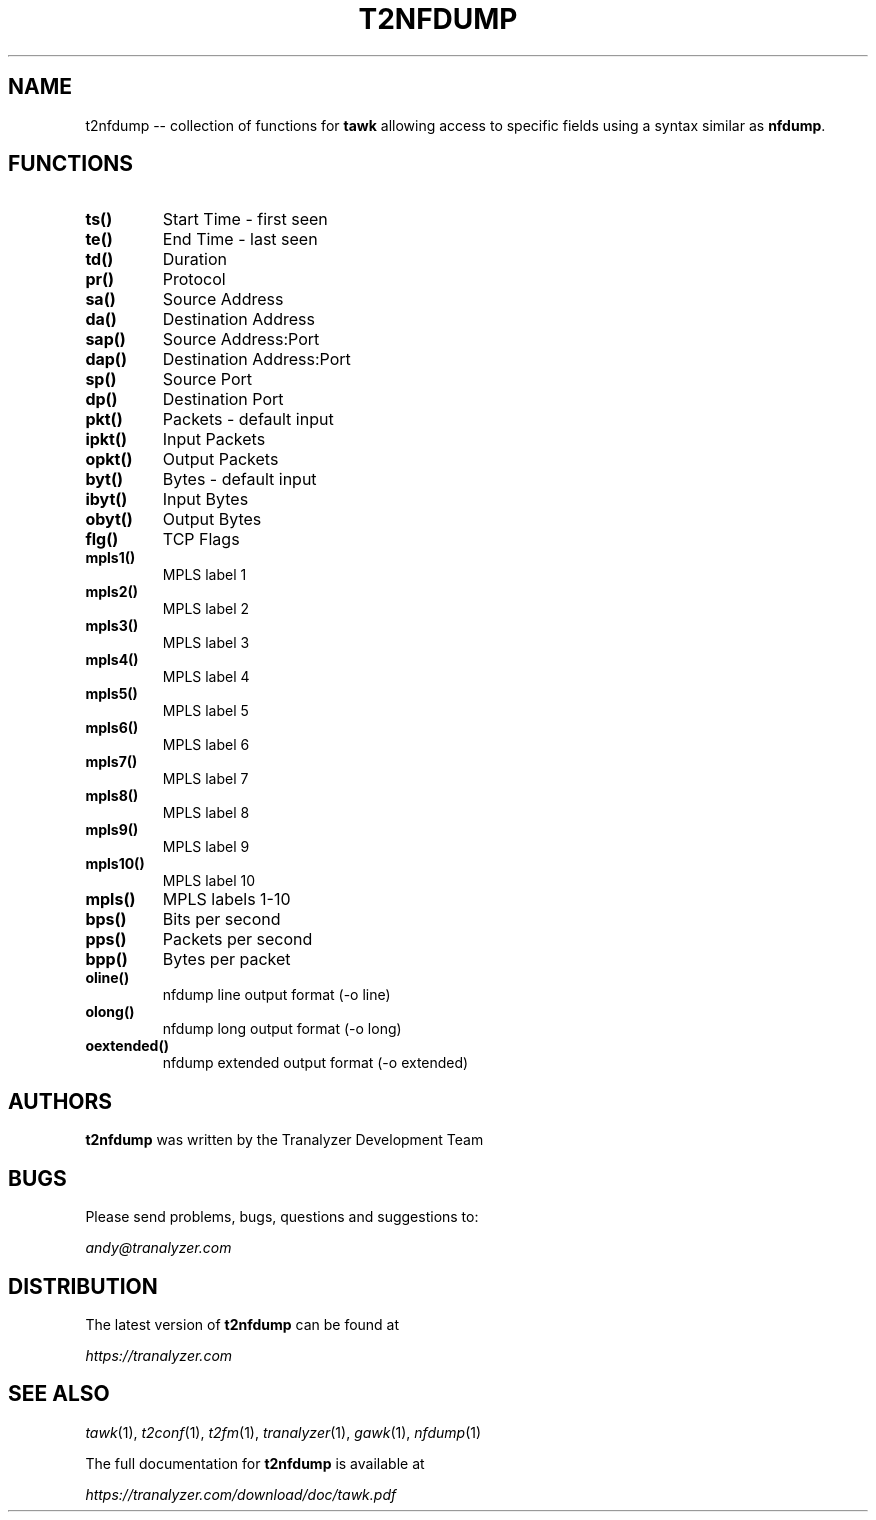 .\"
.\" This program is free software; you can redistribute it and/or modify
.\" it under the terms of the GNU General Public License as published by
.\" the Free Software Foundation; either version 2, or (at your option)
.\" any later version.
.\"
.\" This program is distributed in the hope that it will be useful,
.\" but WITHOUT ANY WARRANTY; without even the implied warranty of
.\" MERCHANTABILITY or FITNESS FOR A PARTICULAR PURPOSE.  See the
.\" GNU General Public License for more details.
.\"
.\" You should have received a copy of the GNU General Public License
.\" along with this program; if not, write to the Free Software Foundation,
.\" Inc., 51 Franklin Street, Fifth Floor, Boston, MA 02110-1301, USA.
.\"

.IX Title t2nfdump 1

.TH T2NFDUMP 1 "November 2024" "0.9.3" "User Commands"

.SH NAME
t2nfdump -- collection of functions for \fBtawk\fR allowing access to specific fields using a syntax similar as \fBnfdump\fR.

.SH FUNCTIONS
.TP
\fBts()\fR
Start Time - first seen
.TP
\fBte()\fR
End Time - last seen
.TP
\fBtd()\fR
Duration
.TP
\fBpr()\fR
Protocol
.TP
\fBsa()\fR
Source Address
.TP
\fBda()\fR
Destination Address
.TP
\fBsap()\fR
Source Address:Port
.TP
\fBdap()\fR
Destination Address:Port
.TP
\fBsp()\fR
Source Port
.TP
\fBdp()\fR
Destination Port
.TP
\fBpkt()\fR
Packets - default input
.TP
\fBipkt()\fR
Input Packets
.TP
\fBopkt()\fR
Output Packets
.TP
\fBbyt()\fR
Bytes - default input
.TP
\fBibyt()\fR
Input Bytes
.TP
\fBobyt()\fR
Output Bytes
.TP
\fBflg()\fR
TCP Flags
.TP
\fBmpls1()\fR
MPLS label 1
.TP
\fBmpls2()\fR
MPLS label 2
.TP
\fBmpls3()\fR
MPLS label 3
.TP
\fBmpls4()\fR
MPLS label 4
.TP
\fBmpls5()\fR
MPLS label 5
.TP
\fBmpls6()\fR
MPLS label 6
.TP
\fBmpls7()\fR
MPLS label 7
.TP
\fBmpls8()\fR
MPLS label 8
.TP
\fBmpls9()\fR
MPLS label 9
.TP
\fBmpls10()\fR
MPLS label 10
.TP
\fBmpls()\fR
MPLS labels 1-10
.TP
\fBbps()\fR
Bits per second
.TP
\fBpps()\fR
Packets per second
.TP
\fBbpp()\fR
Bytes per packet
.TP
\fBoline()\fR
nfdump line output format (-o line)
.TP
\fBolong()\fR
nfdump long output format (-o long)
.TP
\fBoextended()\fR
nfdump extended output format (-o extended)

.SH AUTHORS
\fBt2nfdump\fR was written by the Tranalyzer Development Team

.SH BUGS
Please send problems, bugs, questions and suggestions to:

.ti +24
\fIandy@tranalyzer.com\fR

.SH DISTRIBUTION
The latest version of \fBt2nfdump\fR can be found at

.ti +22
\fIhttps://tranalyzer.com\fR

.SH "SEE ALSO"
\fItawk\fR(1), \fIt2conf\fR(1), \fIt2fm\fR(1), \fItranalyzer\fR(1), \fIgawk\fR(1), \fInfdump\fR(1)

The full documentation for \fBt2nfdump\fR is available at

.ti +6
\fIhttps://tranalyzer.com/download/doc/tawk.pdf\fR
